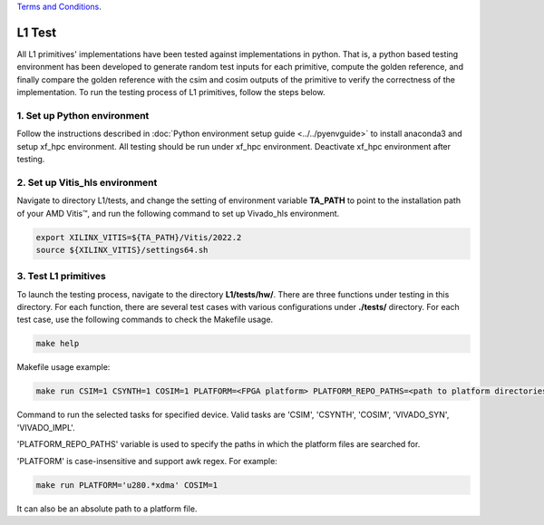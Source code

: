 .. 
   .. Copyright © 2019–2023 Advanced Micro Devices, Inc

`Terms and Conditions <https://www.amd.com/en/corporate/copyright>`_.

.. _user_guide_test_l1:

*******************************
L1 Test
*******************************

All L1 primitives' implementations have been tested against implementations in python. 
That is, a python based testing environment has been developed to generate random test inputs 
for each primitive, compute the golden reference, and finally compare the golden reference 
with the csim and cosim outputs of the primitive to verify the correctness of the implementation.
To run the testing process of L1 primitives, follow the steps below.

1. Set up Python environment
=============================
Follow the instructions described in :doc:`Python environment setup guide <../../pyenvguide>` 
to install anaconda3 and setup xf_hpc environment.
All testing should be run under xf_hpc environment.
Deactivate xf_hpc environment after testing.

2. Set up Vitis_hls environment
=================================
Navigate to directory L1/tests, and change the setting of environment variable 
**TA_PATH** to point to the installation path of your AMD Vitis |trade|, 
and run the following command to set up Vivado_hls environment.

.. code-block:: bash

   export XILINX_VITIS=${TA_PATH}/Vitis/2022.2
   source ${XILINX_VITIS}/settings64.sh

3. Test L1 primitives
==============================
To launch the testing process, navigate to the directory **L1/tests/hw/**.
There are three functions under testing in this directory. For each function,
there are several test cases with various configurations under **./tests/** directory. 
For each test case, use the following commands to check the Makefile usage.

.. code-block:: bash

    make help

Makefile usage example:

.. code-block:: bash

    make run CSIM=1 CSYNTH=1 COSIM=1 PLATFORM=<FPGA platform> PLATFORM_REPO_PATHS=<path to platform directories>

Command to run the selected tasks for specified device. Valid tasks are 'CSIM', 'CSYNTH', 'COSIM', 'VIVADO_SYN', 'VIVADO_IMPL'. 

'PLATFORM_REPO_PATHS' variable is used to specify the paths in which the platform files are searched for.

'PLATFORM' is case-insensitive and support awk regex. For example:

.. code-block:: bash

    make run PLATFORM='u280.*xdma' COSIM=1

It can also be an absolute path to a platform file. 

.. |trade|  unicode:: U+02122 .. TRADEMARK SIGN
   :ltrim:
.. |reg|    unicode:: U+000AE .. REGISTERED TRADEMARK SIGN
   :ltrim:
